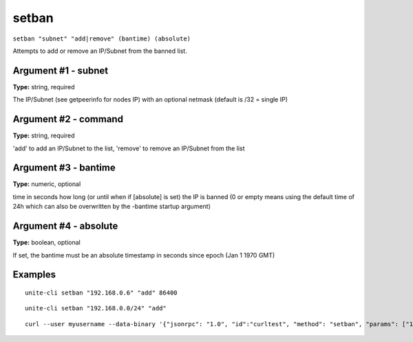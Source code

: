 .. Copyright (c) 2018 The Unit-e developers
   Distributed under the MIT software license, see the accompanying
   file LICENSE or https://opensource.org/licenses/MIT.

setban
------

``setban "subnet" "add|remove" (bantime) (absolute)``

Attempts to add or remove an IP/Subnet from the banned list.

Argument #1 - subnet
~~~~~~~~~~~~~~~~~~~~

**Type:** string, required

The IP/Subnet (see getpeerinfo for nodes IP) with an optional netmask (default is /32 = single IP)

Argument #2 - command
~~~~~~~~~~~~~~~~~~~~~

**Type:** string, required

'add' to add an IP/Subnet to the list, 'remove' to remove an IP/Subnet from the list

Argument #3 - bantime
~~~~~~~~~~~~~~~~~~~~~

**Type:** numeric, optional

time in seconds how long (or until when if [absolute] is set) the IP is banned (0 or empty means using the default time of 24h which can also be overwritten by the -bantime startup argument)

Argument #4 - absolute
~~~~~~~~~~~~~~~~~~~~~~

**Type:** boolean, optional

If set, the bantime must be an absolute timestamp in seconds since epoch (Jan 1 1970 GMT)

Examples
~~~~~~~~

::

  unite-cli setban "192.168.0.6" "add" 86400

::

  unite-cli setban "192.168.0.0/24" "add"

::

  curl --user myusername --data-binary '{"jsonrpc": "1.0", "id":"curltest", "method": "setban", "params": ["192.168.0.6", "add", 86400] }' -H 'content-type: text/plain;' http://127.0.0.1:7181/

